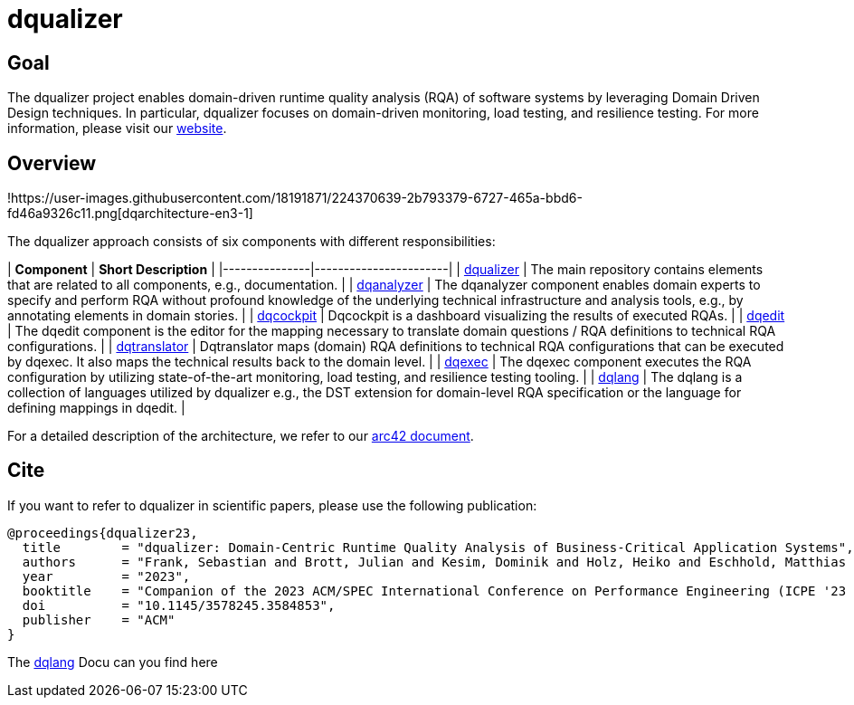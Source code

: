 # dqualizer

## Goal
The dqualizer project enables domain-driven runtime quality analysis (RQA) of software systems by leveraging Domain Driven Design techniques. In particular, dqualizer focuses on domain-driven monitoring, load testing, and resilience testing.
For more information, please visit our https://dqualizer.github.io/[website].

## Overview

!https://user-images.githubusercontent.com/18191871/224370639-2b793379-6727-465a-bbd6-fd46a9326c11.png[dqarchitecture-en3-1]

The dqualizer approach consists of six components with different responsibilities:

| **Component** | **Short Description** |
|---------------|-----------------------|
| https://github.com/dqualizer/dqualizer[dqualizer]   | The main repository contains elements that are related to all components, e.g., documentation.  |
| https://github.com/dqualizer/dqanalyzer[dqanalyzer]   | The dqanalyzer component enables domain experts to specify and perform RQA without profound knowledge of the underlying technical infrastructure and analysis tools, e.g., by annotating elements in domain stories.  |
| https://github.com/dqualizer/dqcockpit[dqcockpit]   |  Dqcockpit is a dashboard visualizing the results of executed RQAs. |
| https://github.com/dqualizer/dqedit[dqedit]   | The dqedit component is the editor for the mapping necessary to translate domain questions / RQA definitions to technical RQA configurations. |
| https://github.com/dqualizer/dqtranslator[dqtranslator] | Dqtranslator maps (domain) RQA definitions to technical RQA configurations that can be executed by dqexec. It also maps the technical results back to the domain level. |
| https://github.com/dqualizer/dqexec[dqexec]   |  The dqexec component executes the RQA configuration by utilizing state-of-the-art monitoring, load testing, and resilience testing tooling. |
| https://github.com/dqualizer/dqlang[dqlang]   | The dqlang is a collection of languages utilized by dqualizer e.g., the DST extension for domain-level RQA specification or the language for defining mappings in dqedit.  |

For a detailed description of the architecture, we refer to our https://github.com/dqualizer/dqualizer/tree/main/docs/asciidoc[arc42 document].

## Cite
If you want to refer to dqualizer in scientific papers, please use the following publication:

    @proceedings{dqualizer23,
      title        = "dqualizer: Domain-Centric Runtime Quality Analysis of Business-Critical Application Systems",
      authors      = "Frank, Sebastian and Brott, Julian and Kesim, Dominik and Holz, Heiko and Eschhold, Matthias and van Hoorn, André"
      year         = "2023",
      booktitle    = "Companion of the 2023 ACM/SPEC International Conference on Performance Engineering (ICPE '23 Companion)",
      doi          = "10.1145/3578245.3584853",
      publisher    = "ACM"
    }

The https://dqualizer.github.io/dqlang/[dqlang] Docu can you find here
